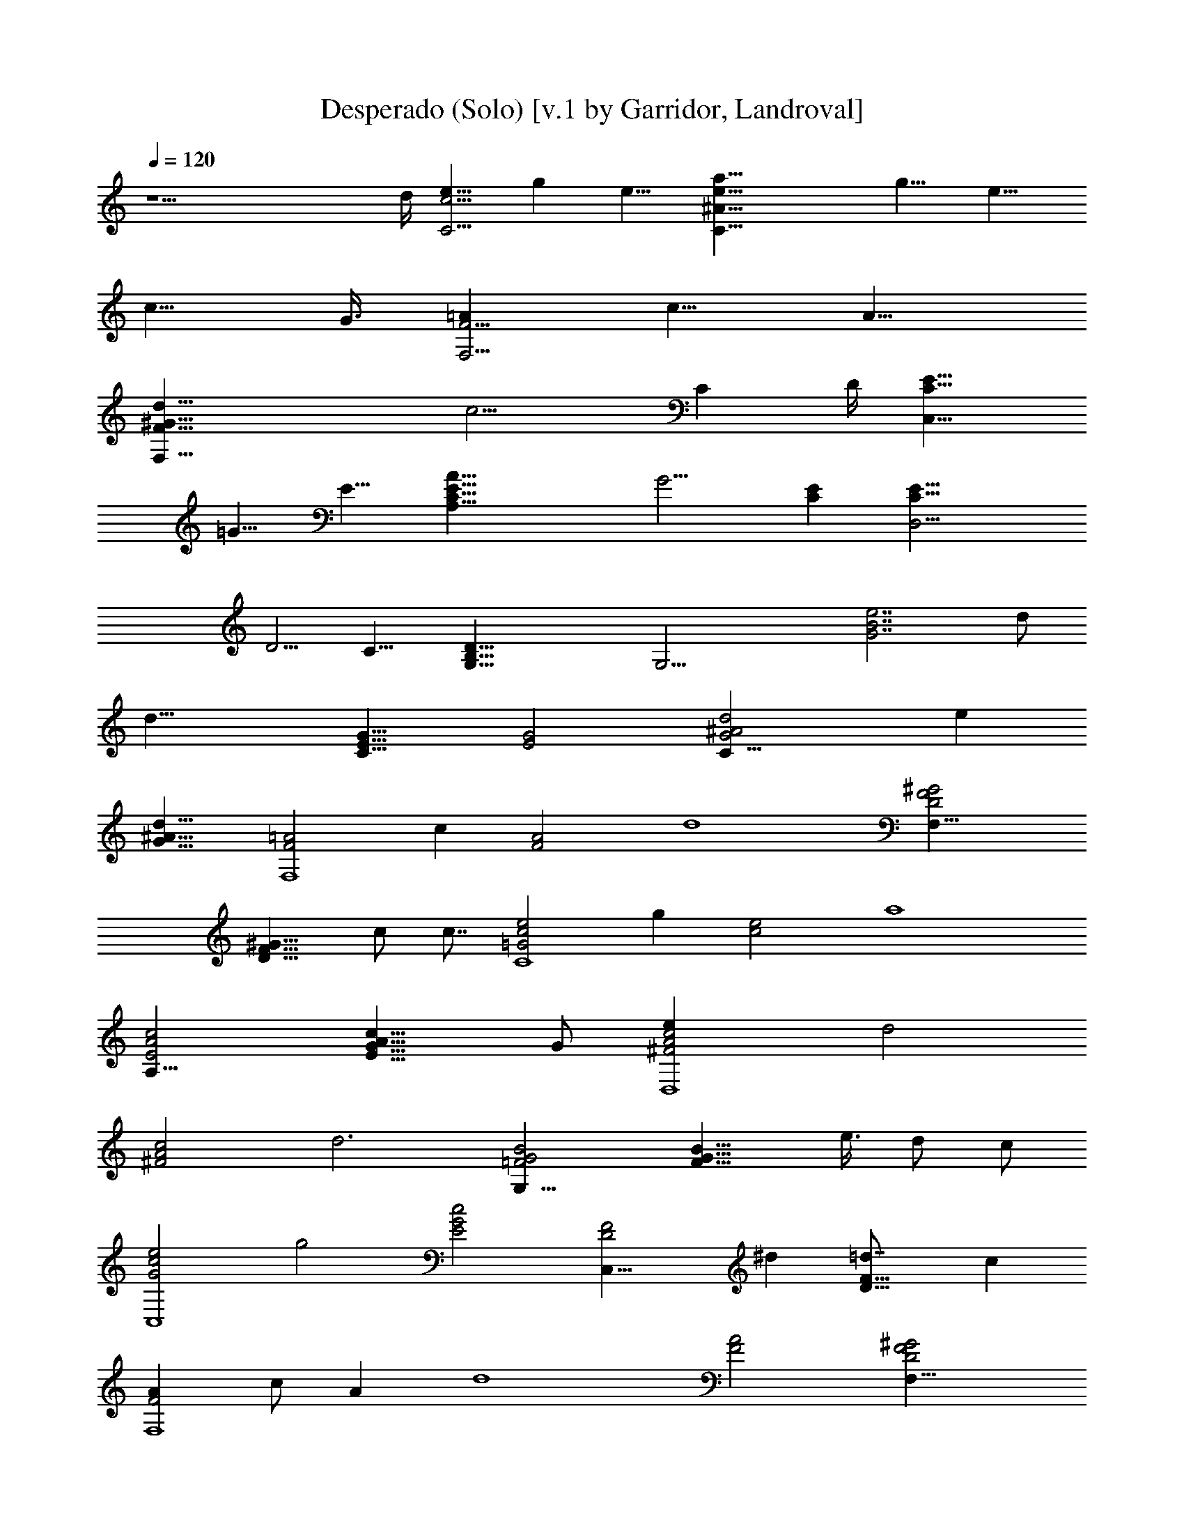 X:1
T:Desperado (Solo) [v.1 by Garridor, Landroval]
N:LOTRO Adaptation by Garridor
%  Transpose: -7
L:1/4
Q:120
K:C
z17/2 d/4 [e9/8C13/4c13/4] g e9/8 [C35/8e17/8a17/8^A35/8] g9/8 e9/8
[c9/8z3/4] G3/8 [=AF,13/4F13/4] c9/8 A9/8
[d35/8F,35/8^G35/8F35/8z17/8] c9/4 [Cz3/4] D/4 [E9/8C27/8C,27/8]
=G9/8 E9/8 [C35/8E35/8A35/8A,35/8z17/8] G9/4 [CE] [D,15/4C9/8E9/8]
D5/4 C11/8 [G,37/8D63/8B,63/8] [G,27/4z13/4] [B7/2G7/2e7/2z5/2] d/2
[d31/8z/2] [E15/8G15/8C31/8] [G2E2] [C31/8^A2d2G2z] e
[^A15/8d15/8G15/8] [=A2F2F,4z] c [A2F2z] [d4z] [^G2D2F2F,31/8]
[D15/8^G15/8F15/8z/2] c/2 c7/8 [e2c2=G2C4z] g [c2e2z] [a4z]
[E2c2A2A,31/8] [E15/8c15/8A15/8G11/8] G/2 [c2A2^F2D,4e] [d2z]
[^F2c2A2z] [d3z] [B2G2=F2G,31/8] [F15/8G15/8B15/8z/2] e3/8 d/2 c/2
[e2c2G2C,4z] [g2z] [E2G2c2] [D2F2C,31/8z] ^d [D15/8F15/8=d7/8] c
[AF2F,4z/2] c/2 [Az/2] [d4z/2] [A2F2] [^G2F2D2F,31/8]
[^G15/8F15/8D15/8z7/8] c [e2c2=G2G,2z] g [e2B2^G,2z] [a3/2z]
[ec3/2A15/8A,15/8z3/4] [g7/8z/4] [e7/8z/4] [d7/8z/4] c3/8
[E2G3/2A2c2A,2] G/2 [^F2c2A2D,2d] e [B2G2=F2=G,2d] c
[G15/8E15/8C15/8C,15/8c15/8] [C,2C2E2G2c2] [B,2D2G2d2] [B,2D2G2z] c/2
c/2 [a15/8e15/8c15/8A,31/8c'/2] z3/8 c'/2 [c'z/2] [c2e2a2z] c'/2
[bz/2] [gd2B2G,3z/2] a/2 g/2 [g2z/2] [d2B2G2z] [F,z/2] g/2
[f15/8c15/8F,31/8a7/8] g [c2f2a/2] g/2 g/2 [ez/2] [E2G2c2C,2]
[GE2B,2] G/4 G3/8 G3/8 [G15/8E15/8A,31/8c7/8] c/2 [e3/2z/2] [G2E2z]
c/2 [dz/2] [A2F2F,3z/2] c3/2 [F15/8A15/8z/2] [cz/2] [G,7/8z/2]
[c7/8z3/8] [E2C,3z/2] [A2z3/2] [c2G2C2E2z] C, [D2G2d2B,] B,
[G15/8D15/8B,] [B,7/8c3/8] c/2 [A,4e2a2c2c'/2] z/2 c'/2 c'/2
[e2a2d/2] z/2 d/2 [bz/2] [B2d2E,3z/2] [a23/8z3/2] [d15/8B15/8z]
[C,7/8e3/8] g/2 [f2c2F,3a] a/2 [bz/2] [c2f2z/2] [c'3/2z/2] G,
[E2C2cC,2g/2] e/2 c [C15/8E15/8c15/8C,7/8] [B,e/2] d/2 [ec2A2A,4]
[ez/2] [a3/2z/2] [c3/2A2z] e/2 c/2 [^F2c2A3/2D,31/8] A/2
[^F15/8A15/8e3/8] d [d4z/2] [c2A2=F2G,3] [c2A2F2z] D,
[B15/8G15/8G,31/8e23/8] z d/2 [d4z/2] [E2G2C,4] [G2E2]
[^A15/8F15/8G15/8C,31/8z] e7/8 [^A2G2F2d/2] c/2 [d2z] [=AF2F,4]
[A5/8z3/8] c/4 A3/8 [F2A2d] [c23/8z] [A15/8F15/8F,15/8] [GE,]
[FD,z/2] c/2 [c2G2C,2e] g [d2G2B,2g] [g15/8z] [c13/8A15/8A,31/8z7/8]
e3/8 d3/8 [c5/4z/4] [A2E2z] e [^F2c2A2D,4e] d [^F2c2A2d] [d31/8z]
[B15/8=F15/8G,31/8] [GE] [DFz/2] c/2 [cGC,4e/2] g3/2 [ecz/2] g/2 a/2
g/2 [^A7/8F7/8G7/8C,31/8e3/8] d/2 [c3/2z] [FG^Az/2] c/2 d/2 c/2
[FF,31/8=A/2] c/2 A/2 [d31/8z/2] [AF] z7/8 [F,2FA] z E, [D,c]
[C,2cGe] g [d^GB,15/8e] [a15/8z7/8] [ecAA,2] g [cAA,2e] c [^FcAD,2d]
e [B7/8=G7/8=F7/8G,15/8d7/8] c [EG] z [E/2G/2] [G,z/2] C/2 E/2
[B,2G2] [G15/8B,15/8z7/8] c/2 c/2 [A,4a2c2A2c'] c' [A2c2a2c'] c'/2
c'/2 [E,23/8g2d2B2b/2] b/2 b [d15/8B15/8a3/8] g [C,/2c/2]
[F,2f2c2A2a] a [F,A2c2f2a] [G,a/2] g/2 [C,15/8e15/8c15/8a] g7/8
[C,G3/2d/2] c/2 [C,z/2] G/2 [C,2A2E2c] c/2 d/2 [C,2cA2e/2] d/2 [cz/2]
[dz/2] [C,A15/8F15/8z/2] [c11/8z/2] B,3/8 G,/2 [B,/2A2c/2] [G,/2e3/2]
B,/2 G,/2 [A,4c2G2e47/8] [G2c2] [E,15/8G15/8] [E,3/2G2] [E,/2c/2]
[F,2a2e2c2c'/2] z/2 c'/2 c'/2 [F,3/2ea2d/2] z/2 [ez/2] [C,/2b]
[C,23/8g11/8d15/8B15/8z/2] b3/8 [bz/2] [g3/2z/2] [d2B2z] [C,/2e/2]
[C,/2g/2] [D,3f2c2A2g/2] a/2 z/2 [a3/2z/2] [f2c2A2z] [D,/2g/2]
[D,/2a7/8] [D,23/8e15/8c11/8z3/8] g [c2z/2] [E2G2z] D,/2 [D,/2c/2]
[D,3c/2A/2F/2d63/8] z/2 [F/2A/2c/2] [A/2F/2c/2] [c/2A/2F/2] z/2
[c/2A/2F/2D,/2] [c3/8D,3/8A3/8F3/8] [c/2D,3A/2F/2] z/2 [F/2A/2c/2]
[F/2A/2c/2] [c/2A/2F/2] z/2 [D,/2c/2A/2F/2] F,/2 [G,31/8c/2F/2A/2]
z/2 [F/2c/2A/2] [c/2A/2F/2] [c/2A/2F/2] z/2 [F/2A/2c/2] z3/8
[G,B2G2e3] G, [G,/2GB] E,/2 [D,Fd/2] d/2 [C,31/8E2G2z/2] c3/2 C/2 D/2
E3/8 z/2 [D,2^A2G2F2z] e [E,2^A2F2G2d/2] c/2 d [F,31/8F2=A] c
[F15/8A7/8] [d4z] [F,3^G2D2F2] [^G2F2D2z] [F,c] [C,2c2=G2e] g
[B,15/8d15/8G15/8g7/8] [g2z] [A,2c2A2z] g3/8 f/4 [e11/8z3/8]
[A,2E2A2] [D,31/8c2A2^F2z] e [^F15/8A15/8d/4] d3/8 c/4 d [G,2G2B2=F2]
[A,/2F2G2B2] [G,/2e/2] [F,/2d/2] [E,/2c/2] [C,31/8c15/8G15/8e] g7/8
[E2G2c2] [D,2^A2G2F2z] e [E,2^A2G2F2d] c [F,23/8F15/8=A] c3/8 A/2
[A2F2d] [F,c3] [F,4D2F2^G2] [D2F2^G2z/2] ^d/2 =d/2 c/2
[C,15/8c15/8=G15/8e7/8z/2] g7/8 g/2 [B,2^G2d2e/2] [a3/2z] [g3z/2]
[A,2e2c2A2] [A,2c'ae] [a/2c'/2] [b/2g/2] [c'7/8F,15/8f7/8a7/8] [c'af]
[E,2e/2g/2c'/2] a/2 d [D,2c'afd] a [D,/2Adg] C,/2 [D,/2g/2] [F,/2c/2]
[G,2ec=G] g [^G,17/8d9/8B9/8g/2] e5/8 [a7/4z] [A,7/2c5/8A5/8g5/4] z/2
[d19/8z7/4] [c2A2] c2 [=G,85/8F39/8A39/8c37/8d5/4] e5/4 [d19/8z17/8]
[c23/4z17/8] [A9/2z29/8] d/4 [C,29/8c67/8z5/4] g9/8 e5/4
[^A19/4C,19/4e19/8a19/8] g5/4 e9/8 [c5/4z7/8] G3/8 [F,31/8F31/8z5/4]
c5/4 =A11/8 [F,49/8A23/8d23/8F49/8] c7/8 c3/4 c13/8 [d11/8F11/8]
[C,85/8e85/8c85/8E85/8G85/8]
